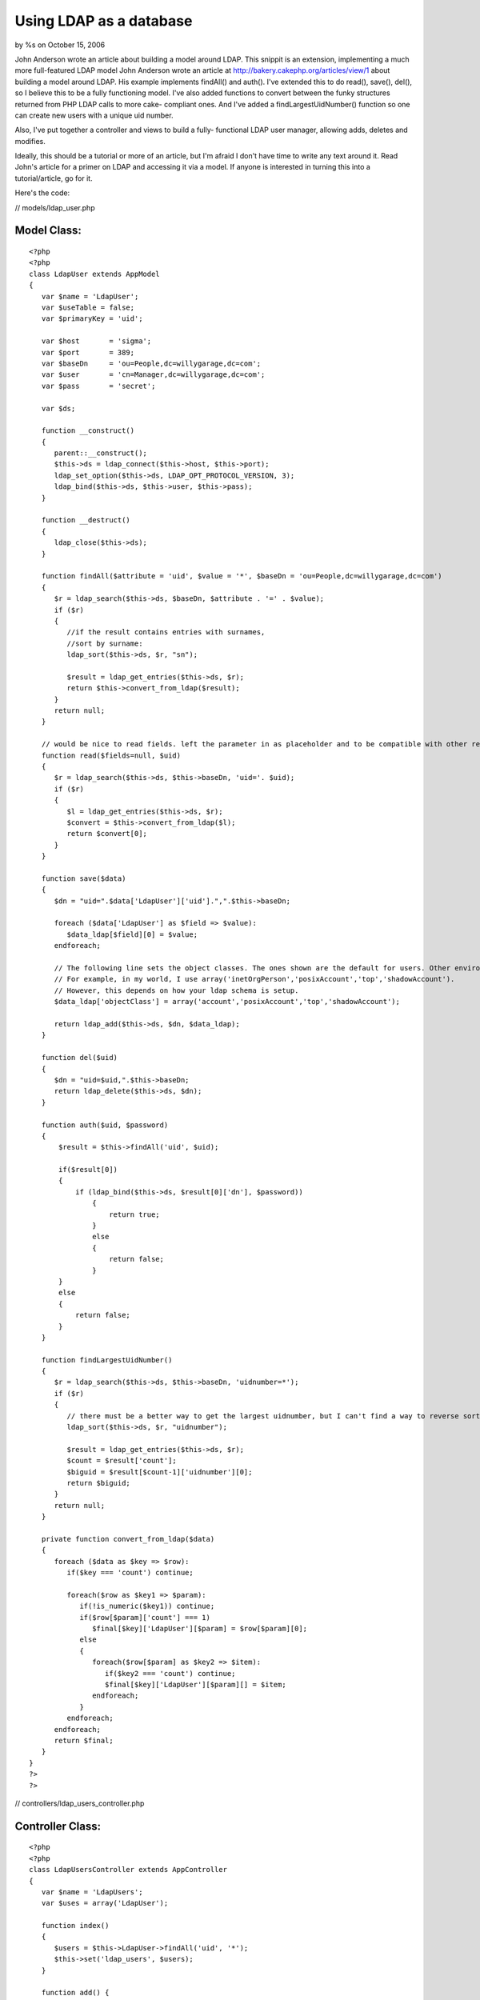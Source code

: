 

Using LDAP as a database
========================

by %s on October 15, 2006

John Anderson wrote an article about building a model around LDAP.
This snippit is an extension, implementing a much more full-featured
LDAP model
John Anderson wrote an article at
`http://bakery.cakephp.org/articles/view/1`_ about building a model
around LDAP. His example implements findAll() and auth(). I've
extended this to do read(), save(), del(), so I believe this to be a
fully functioning model. I've also added functions to convert between
the funky structures returned from PHP LDAP calls to more cake-
compliant ones. And I've added a findLargestUidNumber() function so
one can create new users with a unique uid number.

Also, I've put together a controller and views to build a fully-
functional LDAP user manager, allowing adds, deletes and modifies.

Ideally, this should be a tutorial or more of an article, but I'm
afraid I don't have time to write any text around it. Read John's
article for a primer on LDAP and accessing it via a model. If anyone
is interested in turning this into a tutorial/article, go for it.

Here's the code:

// models/ldap_user.php

Model Class:
````````````

::

    <?php 
    <?php 
    class LdapUser extends AppModel
    {
       var $name = 'LdapUser';
       var $useTable = false;
       var $primaryKey = 'uid';
    
       var $host       = 'sigma';
       var $port       = 389;
       var $baseDn     = 'ou=People,dc=willygarage,dc=com';
       var $user       = 'cn=Manager,dc=willygarage,dc=com';
       var $pass       = 'secret';
    
       var $ds;
    
       function __construct()
       {
          parent::__construct();
          $this->ds = ldap_connect($this->host, $this->port);
          ldap_set_option($this->ds, LDAP_OPT_PROTOCOL_VERSION, 3);
          ldap_bind($this->ds, $this->user, $this->pass);
       }
    
       function __destruct()
       {
          ldap_close($this->ds);
       }
    
       function findAll($attribute = 'uid', $value = '*', $baseDn = 'ou=People,dc=willygarage,dc=com')
       {
          $r = ldap_search($this->ds, $baseDn, $attribute . '=' . $value);
          if ($r)
          {
             //if the result contains entries with surnames,
             //sort by surname:
             ldap_sort($this->ds, $r, "sn");
       
             $result = ldap_get_entries($this->ds, $r);
             return $this->convert_from_ldap($result);
          }
          return null;
       }
    
       // would be nice to read fields. left the parameter in as placeholder and to be compatible with other read()'s
       function read($fields=null, $uid)
       {
          $r = ldap_search($this->ds, $this->baseDn, 'uid='. $uid);
          if ($r)
          {
             $l = ldap_get_entries($this->ds, $r);
             $convert = $this->convert_from_ldap($l);
             return $convert[0];
          }
       }
    
       function save($data)
       {
          $dn = "uid=".$data['LdapUser']['uid'].",".$this->baseDn;
    
          foreach ($data['LdapUser'] as $field => $value):
             $data_ldap[$field][0] = $value;
          endforeach;
    
          // The following line sets the object classes. The ones shown are the default for users. Other environments may be different.
          // For example, in my world, I use array('inetOrgPerson','posixAccount','top','shadowAccount').
          // However, this depends on how your ldap schema is setup.
          $data_ldap['objectClass'] = array('account','posixAccount','top','shadowAccount');
    
          return ldap_add($this->ds, $dn, $data_ldap);
       }
    
       function del($uid)
       {
          $dn = "uid=$uid,".$this->baseDn;
          return ldap_delete($this->ds, $dn);
       }
       
       function auth($uid, $password)
       {
           $result = $this->findAll('uid', $uid);
       
           if($result[0])
           {
               if (ldap_bind($this->ds, $result[0]['dn'], $password))
                   {
                       return true;
                   }
                   else
                   {
                       return false;
                   }
           }
           else
           {
               return false;
           }
       }
    
       function findLargestUidNumber()
       {
          $r = ldap_search($this->ds, $this->baseDn, 'uidnumber=*');
          if ($r)
          {
             // there must be a better way to get the largest uidnumber, but I can't find a way to reverse sort.
             ldap_sort($this->ds, $r, "uidnumber");
                
             $result = ldap_get_entries($this->ds, $r);
             $count = $result['count'];
             $biguid = $result[$count-1]['uidnumber'][0];
             return $biguid;
          }
          return null;
       }
    
       private function convert_from_ldap($data)
       {
          foreach ($data as $key => $row):
             if($key === 'count') continue;
     
             foreach($row as $key1 => $param):
                if(!is_numeric($key1)) continue;
                if($row[$param]['count'] === 1)
                   $final[$key]['LdapUser'][$param] = $row[$param][0];
                else
                {
                   foreach($row[$param] as $key2 => $item):
                      if($key2 === 'count') continue;
                      $final[$key]['LdapUser'][$param][] = $item;
                   endforeach;
                }
             endforeach;
          endforeach;
          return $final;
       }
    }
    ?>
    ?>

// controllers/ldap_users_controller.php

Controller Class:
`````````````````

::

    <?php 
    <?php
    class LdapUsersController extends AppController
    {
       var $name = 'LdapUsers';
       var $uses = array('LdapUser');
    
       function index()
       {
          $users = $this->LdapUser->findAll('uid', '*');
          $this->set('ldap_users', $users);
       }
    
       function add() {
          if(empty($this->data)) {
             $this->set('ldap_users', null);
             $newuid = $this->LdapUser->findLargestUidNumber() + 1;
             $this->set('newuid',$newuid);
          } else {
             if($this->LdapUser->save($this->data)) {
                if(is_object($this->Session)) {
                   $this->Session->setFlash('The LDAP User has been saved');
                   $this->redirect('/ldap_users/index');
                } else {
                   $this->flash('LDAP User saved.', '/ldap_users/index');
                }
             } else {
                if(is_object($this->Session)) {
                   $this->Session->setFlash('Please correct errors below.');
                }
                $data = $this->data;
                $this->set('ldap_users', $data);
             }
          }
       }
    
       function edit($id) {
          if(empty($this->data)) {
             $data = $this->LdapUser->read(null, $id);
             $this->set('ldap_user', $data );
          } else {
             $this->LdapUser->del($id);
             if($this->LdapUser->save($this->data)) {
                if(is_object($this->Session)) {
                   $this->Session->setFlash('The LDAP User has been saved');
                   $this->redirect('/ldap_users/index');
                } else {
                   $this->flash('LDAP User saved.', '/ldap_users/index');
                }
             } else {
                if(is_object($this->Session)) {
                   $this->Session->setFlash('Please correct errors below.');
                }
                $data = $this->data;
                $this->set('ldap_user', $data);
             }
          }
       }
    
       function view($uid) {
          $this->set('ldap_user', $this->LdapUser->read(null, $uid));
       }
    
       function delete($id) {
          $this->LdapUser->del($id);
          $this->redirect('/ldap_users/index');
       }
    }
    ?>
    ?>

// views/ldap_users/index.thtml

View Template:
``````````````

::

    
    <h1>List LDAP Users</h1>
    <table>
    <tr>
       <th>username</th>
       <th>cn</th>
       <th>shell</th>
       <th>uid</th>
       <th>gid</th>
       <th>home</th>
       <th>gecos</th>
       <th>Actions</th>
    </tr>
    </tr>
    <?php foreach ($ldap_users as $key => $value): ?>
    <tr>
       <td><?=$value['LdapUser']['uid']?></td>
       <td><?=$value['LdapUser']['cn']?></td>
       <td><?=$value['LdapUser']['loginshell']?></td>
       <td><?=$value['LdapUser']['uidnumber']?></td>
       <td><?=$value['LdapUser']['gidnumber']?></td>
       <td><?=$value['LdapUser']['homedirectory']?></td>
       <td><? if(isset($value['LdapUser']['gecos'])) echo $value['LdapUser']['gecos'] ?></td>
       <td>
          <?php echo $html->link('View', '/ldap_users/view/' . $value['LdapUser'][$this->controller->LdapUser->primaryKey])?>
          <?php echo $html->link('Edit', '/ldap_users/edit/' . $value['LdapUser'][$this->controller->LdapUser->primaryKey])?>
          <?php echo $html->link('Delete', '/ldap_users/delete/' . $value['LdapUser'][$this->controller->LdapUser->primaryKey])?>
       </td>
    </tr>
    <?php endforeach; ?>
    </table>
    
    <ul>
       <li><?php echo $html->link('New Ldap User', '/ldap_users/add'); ?></li>
    </ul>

// views/ldap_users/add.thtml

View Template:
``````````````

::

    
    <h1>New LDAP User</h1>
    <? if(isset($ldap_users['LdapUser']['uidnumber'])) $newuid = $ldap_users['LdapUser']['uidnumber'] ?>
    <form action="<?php echo $html->url('/ldap_users/add'); ?>" method="post">
    <div class="required"> 
       <label for="ldap_user_uid">uid</label>
       <?php echo $html->input('LdapUser/uid', array('id' => 'ldap_user_uid', 'size' => '40', 'value' => $ldap_users['LdapUser']['uid'], )) ?>
       <?php echo $html->tagErrorMsg('LdapUser/uid', 'uid can not be blank.') ?>
    </div>
    <div class="required"> 
       <label for="ldap_user_cn">cn</label>
       <?php echo $html->input('LdapUser/cn', array('id' => 'ldap_user_cn', 'size' => '40', 'value' => $ldap_users['LdapUser']['cn'], )) ?>
       <?php echo $html->tagErrorMsg('LdapUser/cn', 'cn can not be blank.') ?>
    </div>
    <div class="required"> 
       <label for="ldap_user_userpassword">userpassword</label>
       <?php echo $html->input('LdapUser/userpassword', array('id' => 'ldap_user_userpassword', 'size' => '40', 'value' => $ldap_users['LdapUser']['userpassword'], )) ?>
       <?php echo $html->tagErrorMsg('LdapUser/userpassword', 'userpassword can not be blank.') ?>
    </div>
    <div class="required"> 
       <label for="ldap_user_loginshell">loginshell</label>
       <?php echo $html->input('LdapUser/loginshell', array('id' => 'ldap_user_loginshell', 'size' => '40', 'value' => $ldap_users['LdapUser']['loginshell'], )) ?>
       <?php echo $html->tagErrorMsg('LdapUser/loginshell', 'loginshell can not be blank.') ?>
    </div>
    <div class="required"> 
       <label for="ldap_user_uidnumber">uidnumber</label>
       <?php echo $html->input('LdapUser/uidnumber', array('id' => 'ldap_user_uidnumber', 'size' => '40', 'value' => $newuid )) ?>
       <?php echo $html->tagErrorMsg('LdapUser/uidnumber', 'uidnumber can not be blank.') ?>
    </div>
    <div class="required"> 
       <label for="ldap_user_gidnumber">gidnumber</label>
       <?php echo $html->input('LdapUser/gidnumber', array('id' => 'ldap_user_gidnumber', 'size' => '40', 'value' => $ldap_users['LdapUser']['gidnumber'], )) ?>
       <?php echo $html->tagErrorMsg('LdapUser/gidnumber', 'gidnumber can not be blank.') ?>
    </div>
    <div class="required"> 
       <label for="ldap_user_homedirectory">homedirectory</label>
       <?php echo $html->input('LdapUser/homedirectory', array('id' => 'ldap_user_homedirectory', 'size' => '40', 'value' => $ldap_users['LdapUser']['homedirectory'], )) ?>
       <?php echo $html->tagErrorMsg('LdapUser/homedirectory', 'homedirectory can not be blank.') ?>
    </div>
    <div class="required"> 
       <label for="ldap_user_gecos">gecos</label>
       <?php echo $html->input('LdapUser/gecos', array('id' => 'ldap_user_gecos', 'size' => '40', 'value' => $ldap_users['LdapUser']['gecos'], )) ?>
       <?php echo $html->tagErrorMsg('LdapUser/gecos', 'gecos can not be blank.') ?>
    </div>
    <div class="submit"><input type="submit" value="Add" /></div>
    </form>
    <ul>
    <li><?php echo $html->link('List LDAP Users', '/ldap_users/index')?></li>
    </ul>

// views/ldap_users/edit.thtml

View Template:
``````````````

::

    
    <h1>Edit LDAP User</h1>
    <form action="<?php echo $html->url('/ldap_users/edit/'.$ldap_user['LdapUser']['uid'].''); ?>" method="post">
    <div class="required"> 
       <label for="ldap_user_uid">uid</label>
       <?php echo $html->input('LdapUser/uid', array('id' => 'ldap_user_uid', 'size' => '40', 'value' => $ldap_user['LdapUser']['uid'], )) ?>
       <?php echo $html->tagErrorMsg('LdapUser/uid', 'uid can not be blank.') ?>
    </div>
    <div class="required"> 
       <label for="ldap_user_cn">cn</label>
       <?php echo $html->input('LdapUser/cn', array('id' => 'ldap_user_cn', 'size' => '40', 'value' => $ldap_user['LdapUser']['cn'], )) ?>
       <?php echo $html->tagErrorMsg('LdapUser/cn', 'cn can not be blank.') ?>
    </div>
    <div class="required"> 
       <label for="ldap_user_userpassword">userpassword</label>
       <?php echo $html->input('LdapUser/userpassword', array('id' => 'ldap_user_userpassword', 'size' => '40', 'value' => $ldap_user['LdapUser']['userpassword'], )) ?>
       <?php echo $html->tagErrorMsg('LdapUser/userpassword', 'userpassword can not be blank.') ?>
    </div>
    <div class="required"> 
       <label for="ldap_user_loginshell">loginshell</label>
       <?php echo $html->input('LdapUser/loginshell', array('id' => 'ldap_user_loginshell', 'size' => '40', 'value' => $ldap_user['LdapUser']['loginshell'], )) ?>
       <?php echo $html->tagErrorMsg('LdapUser/loginshell', 'loginshell can not be blank.') ?>
    </div>
    <div class="required"> 
       <label for="ldap_user_uidnumber">uidnumber</label>
       <?php echo $html->input('LdapUser/uidnumber', array('id' => 'ldap_user_uidnumber', 'size' => '40', 'value' => $ldap_user['LdapUser']['uidnumber'], )) ?>
       <?php echo $html->tagErrorMsg('LdapUser/uidnumber', 'uidnumber can not be blank.') ?>
    </div>
    <div class="required"> 
       <label for="ldap_user_gidnumber">gidnumber</label>
       <?php echo $html->input('LdapUser/gidnumber', array('id' => 'ldap_user_gidnumber', 'size' => '40', 'value' => $ldap_user['LdapUser']['gidnumber'], )) ?>
       <?php echo $html->tagErrorMsg('LdapUser/gidnumber', 'gidnumber can not be blank.') ?>
    </div>
    <div class="required"> 
       <label for="ldap_user_homedirectory">homedirectory</label>
       <?php echo $html->input('LdapUser/homedirectory', array('id' => 'ldap_user_homedirectory', 'size' => '40', 'value' => $ldap_user['LdapUser']['homedirectory'], )) ?>
       <?php echo $html->tagErrorMsg('LdapUser/homedirectory', 'homedirectory can not be blank.') ?>
    </div>
    <div class="required"> 
       <label for="ldap_user_gecos">gecos</label>
       <?php echo $html->input('LdapUser/gecos', array('id' => 'ldap_user_gecos', 'size' => '40', 'value' => $ldap_user['LdapUser']['gecos'], )) ?>
       <?php echo $html->tagErrorMsg('LdapUser/gecos', 'gecos can not be blank.') ?>
    </div>
    
    <?php echo $html->hidden('LdapUser/uid', array('value' => $ldap_user['LdapUser']['uid']))?><div class="submit"><input type="submit" value="Save" /></div>
    </form>
    <ul>
       <li><?php echo $html->link('List ldap_user', '/ldap_users/index')?></li>
    </ul>

//views/ldap_users/view.thtml

View Template:
``````````````

::

    
    <h1>View LDAP User</h1>
    <table>
    <tr>
       <td>Username</td>
       <td><?php echo $ldap_user['LdapUser']['uid']?></td>
    </tr>
    <tr>
       <td>cn</td>
       <td><?php echo $ldap_user['LdapUser']['cn']?></td>
    </tr>
    <tr>
       <td>Login Shell</td>
       <td><?php echo $ldap_user['LdapUser']['loginshell']?></td>
    </tr>
    <tr>
       <td>User ID</td>
       <td><?php echo $ldap_user['LdapUser']['uidnumber']?></td>
    </tr>
    <tr>
       <td>LdapUser ID</td>
       <td><?php echo $ldap_user['LdapUser']['gidnumber']?></td>
    </tr>
    <tr>
       <td>Home Directory</td>
       <td><?php echo $ldap_user['LdapUser']['homedirectory']?></td>
    </tr>
    <tr>
       <td>Gecos</td>
       <td><?php echo $ldap_user['LdapUser']['gecos']?></td>
    </tr>
    </table>
    <ul>
       <li><?php echo $html->link('Edit LdapUser',   '/ldap_users/edit/' . $ldap_user['LdapUser']['uid']) ?> </li>
       <li><?php echo $html->link('Delete LdapUser', '/ldap_users/delete/' . $ldap_user['LdapUser']['uid']) ?> </li>
       <li><?php echo $html->link('List LdapUser',   '/ldap_users/index') ?> </li>
       <li><?php echo $html->link('New LdapUser',      '/ldap_users/add') ?> </li>
    </ul>



.. _http://bakery.cakephp.org/articles/view/1: http://bakery.cakephp.org/articles/view/1
.. meta::
    :title: Using LDAP as a database
    :description: CakePHP Article related to ldap,Models
    :keywords: ldap,Models
    :copyright: Copyright 2006 
    :category: models

